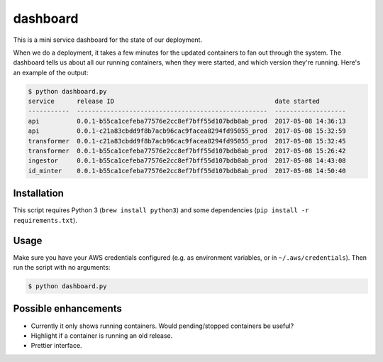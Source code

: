 dashboard
=========

This is a mini service dashboard for the state of our deployment.

When we do a deployment, it takes a few minutes for the updated containers to fan out through the system.
The dashboard tells us about all our running containers, when they were started, and which version they're running.
Here's an example of the output:

.. code-block:: console

   $ python dashboard.py
   service      release ID                                           date started
   -----------  ---------------------------------------------------  -------------------
   api          0.0.1-b55ca1cefeba77576e2cc8ef7bff55d107bdb8ab_prod  2017-05-08 14:36:13
   api          0.0.1-c21a83cbdd9f8b7acb96cac9facea8294fd95055_prod  2017-05-08 15:32:59
   transformer  0.0.1-c21a83cbdd9f8b7acb96cac9facea8294fd95055_prod  2017-05-08 15:32:45
   transformer  0.0.1-b55ca1cefeba77576e2cc8ef7bff55d107bdb8ab_prod  2017-05-08 15:26:42
   ingestor     0.0.1-b55ca1cefeba77576e2cc8ef7bff55d107bdb8ab_prod  2017-05-08 14:43:08
   id_minter    0.0.1-b55ca1cefeba77576e2cc8ef7bff55d107bdb8ab_prod  2017-05-08 14:50:40

Installation
************

This script requires Python 3 (``brew install python3``) and some dependencies (``pip install -r requirements.txt``).

Usage
*****

Make sure you have your AWS credentials configured (e.g. as environment variables, or in ``~/.aws/credentials``).
Then run the script with no arguments:

.. code-block:: console

   $ python dashboard.py

Possible enhancements
*********************

*  Currently it only shows running containers.
   Would pending/stopped containers be useful?

*  Highlight if a container is running an old release.

*  Prettier interface.
